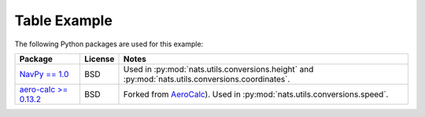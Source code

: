 Table Example
=============

The following Python packages are used for this example:

+----------------------------------------------------------------------+----------------------------+---------------------------------------------------------------------------+
| Package                                                              | License                    | Notes                                                                     |
+======================================================================+============================+===========================================================================+
| `NavPy == 1.0 <https://navpy.readthedocs.io/en/latest/>`_            | BSD                        | Used in :py:mod:`nats.utils.conversions.height` and                       |
|                                                                      |                            | :py:mod:`nats.utils.conversions.coordinates`.                             |
+----------------------------------------------------------------------+----------------------------+---------------------------------------------------------------------------+
| `aero-calc >= 0.13.2 <https://pypi.org/project/aero-calc/>`_         | BSD                        | Forked from `AeroCalc <https://kilohotel.com/python/aerocalc/>`_).        |
|                                                                      |                            | Used in :py:mod:`nats.utils.conversions.speed`.                           |
+----------------------------------------------------------------------+----------------------------+---------------------------------------------------------------------------+

